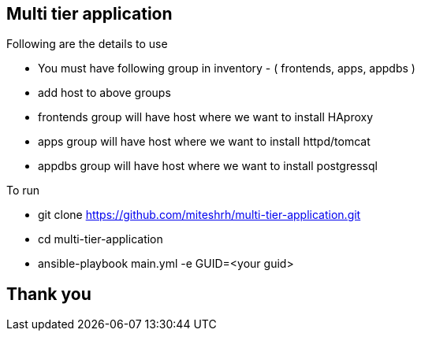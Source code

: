 == Multi tier application 

.Following are the details to use

* You must have following group in inventory - ( frontends, apps, appdbs )
* add host to above groups
* frontends group will have host where we want to install HAproxy
* apps group will have host where we want to install httpd/tomcat
* appdbs group will have host where we want to install postgressql

.To run 

* git clone https://github.com/miteshrh/multi-tier-application.git
* cd multi-tier-application
* ansible-playbook main.yml -e GUID=<your guid>

== Thank you
